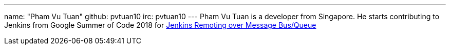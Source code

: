 ---
name: "Pham Vu Tuan"
github: pvtuan10
irc: pvtuan10
---
Pham Vu Tuan is a developer from Singapore. 
He starts contributing to Jenkins from Google Summer of Code 2018 for link:/projects/gsoc/2018/remoting-over-message-bus/[Jenkins Remoting over Message Bus/Queue]
